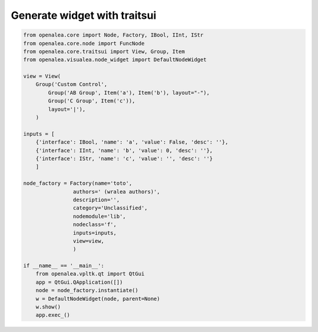 =============================
Generate widget with traitsui
=============================

.. code-block:: python

    from openalea.core import Node, Factory, IBool, IInt, IStr
    from openalea.core.node import FuncNode
    from openalea.core.traitsui import View, Group, Item
    from openalea.visualea.node_widget import DefaultNodeWidget

    view = View(
        Group('Custom Control',
            Group('AB Group', Item('a'), Item('b'), layout="-"),
            Group('C Group', Item('c')),
            layout='|'),
        )

    inputs = [
        {'interface': IBool, 'name': 'a', 'value': False, 'desc': ''},
        {'interface': IInt, 'name': 'b', 'value': 0, 'desc': ''},
        {'interface': IStr, 'name': 'c', 'value': '', 'desc': ''}
        ]

    node_factory = Factory(name='toto',
                    authors=' (wralea authors)',
                    description='',
                    category='Unclassified',
                    nodemodule='lib',
                    nodeclass='f',
                    inputs=inputs,
                    view=view,
                    )

    if __name__ == '__main__':
        from openalea.vpltk.qt import QtGui
        app = QtGui.QApplication([])
        node = node_factory.instantiate()
        w = DefaultNodeWidget(node, parent=None)
        w.show()
        app.exec_()
